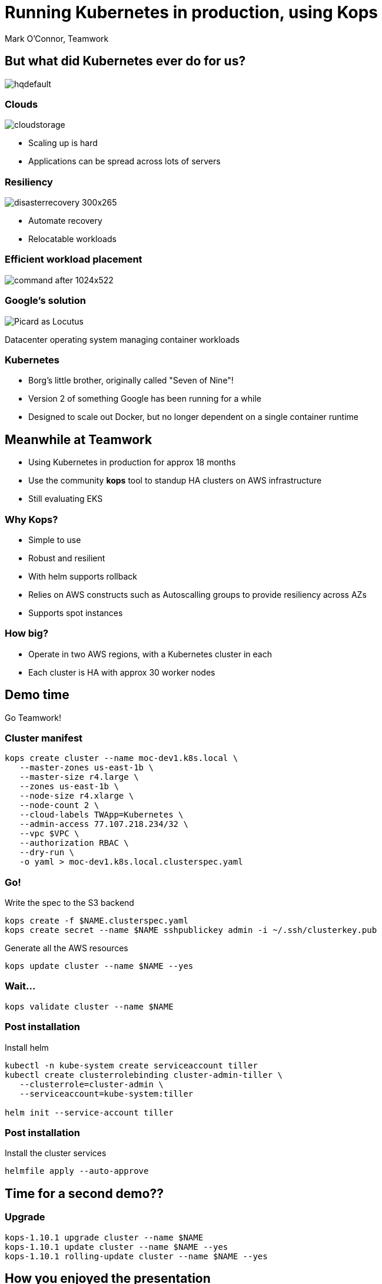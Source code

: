 
= Running Kubernetes in production, using Kops 

Mark O'Connor, Teamwork

== But what did Kubernetes ever do for us?

image::https://i.ytimg.com/vi/Y7tvauOJMHo/hqdefault.jpg[]

=== Clouds

image::http://3thlkd3wpu0u1x0qbt19cxc8-wpengine.netdna-ssl.com/wp-content/uploads/2015/05/cloudstorage.jpg[]

* Scaling up is hard 
* Applications can be spread across lots of servers

=== Resiliency

image::http://www.maxta.com/wp-content/uploads/disasterrecovery-300x265.gif[]

* Automate recovery
* Relocatable workloads


=== Efficient workload placement

image::https://storage.googleapis.com/cdn.thenewstack.io/media/2016/05/command-after-1024x522.gif[]


=== Google's solution

image::https://upload.wikimedia.org/wikipedia/en/a/a1/Picard_as_Locutus.jpg[]

Datacenter operating system managing container workloads

=== Kubernetes

* Borg's little brother, originally called "Seven of Nine"!
* Version 2 of something Google has been running for a while
* Designed to scale out Docker, but no longer dependent on a single container runtime

== Meanwhile at Teamwork

* Using Kubernetes in production for approx 18 months
* Use the community **kops** tool to standup HA clusters on AWS infrastructure
* Still evaluating EKS

=== Why Kops?

* Simple to use
* Robust and resilient
* With helm supports rollback
* Relies on AWS constructs such as Autoscalling groups to provide resiliency across AZs
* Supports spot instances

=== How big?

* Operate in two AWS regions, with a Kubernetes cluster in each
* Each cluster is HA with approx 30 worker nodes

== Demo time

Go Teamwork!

=== Cluster manifest

```
kops create cluster --name moc-dev1.k8s.local \
   --master-zones us-east-1b \
   --master-size r4.large \
   --zones us-east-1b \
   --node-size r4.xlarge \
   --node-count 2 \
   --cloud-labels TWApp=Kubernetes \
   --admin-access 77.107.218.234/32 \
   --vpc $VPC \
   --authorization RBAC \
   --dry-run \
   -o yaml > moc-dev1.k8s.local.clusterspec.yaml
```

=== Go!

Write the spec to the S3 backend

```
kops create -f $NAME.clusterspec.yaml
kops create secret --name $NAME sshpublickey admin -i ~/.ssh/clusterkey.pub
```

Generate all the AWS resources

```
kops update cluster --name $NAME --yes
```

=== Wait...

```
kops validate cluster --name $NAME 
```

=== Post installation

Install helm

```
kubectl -n kube-system create serviceaccount tiller
kubectl create clusterrolebinding cluster-admin-tiller \
   --clusterrole=cluster-admin \
   --serviceaccount=kube-system:tiller

helm init --service-account tiller
```

=== Post installation

Install the cluster services

```
helmfile apply --auto-approve
```

== Time for a second demo??

=== Upgrade

```
kops-1.10.1 upgrade cluster --name $NAME
kops-1.10.1 update cluster --name $NAME --yes
kops-1.10.1 rolling-update cluster --name $NAME --yes
```

== How you enjoyed the presentation

* Mark O'Connor
* mark@myspotontheweb.com

